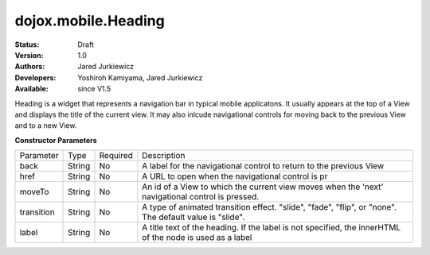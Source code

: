 .. _dojox/mobile/Heading:

dojox.mobile.Heading
====================

:Status: Draft
:Version: 1.0
:Authors: Jared Jurkiewicz
:Developers: Yoshiroh Kamiyama, Jared Jurkiewicz
:Available: since V1.5

.. contents::
    :depth: 2

Heading is a widget that represents a navigation bar in typical mobile applicatons.  It usually appears at the top of a View and displays the title of the current view.  It may also inlcude navigational controls for moving back to the previous View and to a new View.

**Constructor Parameters**

+--------------+----------+---------+-----------------------------------------------------------------------------------------------------------+
|Parameter     |Type      |Required |Description                                                                                                |
+--------------+----------+---------+-----------------------------------------------------------------------------------------------------------+
|back          |String 	  |No       |A label for the navigational control to return to the previous View                                        |
+--------------+----------+---------+-----------------------------------------------------------------------------------------------------------+
|href 	       |String    |No       |A URL to open when the navigational control is pr                                                          |
+--------------+----------+---------+-----------------------------------------------------------------------------------------------------------+
|moveTo        |String    |No       |An id of a View to which the current view moves when the 'next' navigational control is pressed.           |
+--------------+----------+---------+-----------------------------------------------------------------------------------------------------------+
|transition    |String    |No       |A type of animated transition effect. "slide", "fade", "flip", or "none". The default value is "slide".    |
+--------------+----------+---------+-----------------------------------------------------------------------------------------------------------+
|label 	       |String    |No       |A title text of the heading. If the label is not specified, the innerHTML of the node is used as a label   |
+--------------+----------+---------+-----------------------------------------------------------------------------------------------------------+
